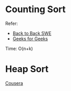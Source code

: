 * Counting Sort
  Refer:
  + [[https://www.youtube.com/watch?v=1mh2vilbZMg][Back to Back SWE]]
  + [[https://www.geeksforgeeks.org/counting-sort][Geeks for Geeks]]

  Time: O(n+k)

* Heap Sort
  [[https://www.coursera.org/learn/data-structures/lecture/hSzMO/heap-sort][Cousera]]
